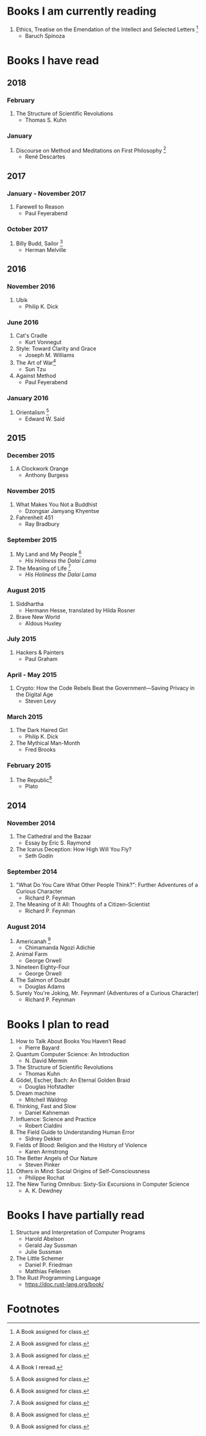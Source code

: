 * Books I am currently reading
1. Ethics, Treatise on the Emendation of the Intellect and Selected Letters [1]
   - Baruch Spinoza

* Books I have read
** 2018
*** February
1. The Structure of Scientific Revolutions
   - Thomas S. Kuhn
*** January
1. Discourse on Method and Meditations on First Philosophy [1]
   - René Descartes
** 2017
*** January - November 2017
1. Farewell to Reason
   - Paul Feyerabend
*** October 2017
1. Billy Budd, Sailor [1]
   - Herman Melville
** 2016
*** November 2016
1. Ubik
   - Philip K. Dick
*** June 2016
1. Cat's Cradle
   - Kurt Vonnegut
2. Style: Toward Clarity and Grace
   - Joseph M. Williams
3. The Art of War[2]
   - Sun Tzu
4. Against Method
   - Paul Feyerabend
*** January 2016
1. Orientalism [1]
   - Edward W. Said
** 2015
*** December 2015
1. A Clockwork Orange
   - Anthony Burgess
*** November 2015
1. What Makes You Not a Buddhist
   - Dzongsar Jamyang Khyentse
2. Fahrenheit 451
   - Ray Bradbury
*** September 2015
1. My Land and My People [1]
   - /His Holiness the Dalai Lama/
2. The Meaning of Life [1]
   - /His Holiness the Dalai Lama/
*** August 2015
1. Siddhartha
   - Hermann Hesse, translated by Hilda Rosner
2. Brave New World
   - Aldous Huxley
*** July 2015
1. Hackers & Painters
   - Paul Graham
*** April - May 2015
1. Crypto: How the Code Rebels Beat the Government—Saving Privacy in the Digital Age
   - Steven Levy
*** March 2015
1. The Dark Haired Girl
   - Philip K. Dick
2. The Mythical Man-Month
   - Fred Brooks
*** February 2015
1. The Republic[1]
   - Plato

** 2014
*** November 2014
1. The Cathedral and the Bazaar
   - Essay by Eric S. Raymond
2. The Icarus Deception: How High Will You Fly?
   - Seth Godin
*** September 2014
1. "What Do You Care What Other People Think?": Further Adventures of a Curious Character
   - Richard P. Feynman
2. The Meaning of It All: Thoughts of a Citizen-Scientist
   - Richard P. Feynman
*** August 2014
1. Americanah [1]
   - Chimamanda Ngozi Adichie
2. Animal Farm
   - George Orwell
3. Nineteen Eighty-Four
   - George Orwell
4. The Salmon of Doubt
   - Douglas Adams
5. Surely You're Joking, Mr. Feynman! (Adventures of a Curious Character)
   - Richard P. Feynman

* Books I plan to read
1. How to Talk About Books You Haven’t Read
   - Pierre Bayard
2. Quantum Computer Science: An Introduction
   - N. David Mermin
3. The Structure of Scientific Revolutions
   - Thomas Kuhn
4. Gödel, Escher, Bach: An Eternal Golden Braid
   - Douglas Hofstadter
5. Dream machine
   - Mitchell Waldrop
6. Thinking, Fast and Slow
   - Daniel Kahneman
7. Influence: Science and Practice
   - Robert Cialdini
8. The Field Guide to Understanding Human Error
   - Sidney Dekker
9. Fields of Blood: Religion and the History of Violence
   - Karen Armstrong
10. The Better Angels of Our Nature
    - Steven Pinker
11. Others in Mind: Social Origins of Self-Consciousness
    - Philippe Rochat
12. The New Turing Omnibus: Sixty-Six Excursions in Computer Science
    - A. K. Dewdney

* Books I have partially read
1. Structure and Interpretation of Computer Programs
   - Harold Abelson
   - Gerald Jay Sussman
   - Julie Sussman
2. The Little Schemer
   - Daniel P. Friedman
   - Matthias Felleisen
3. The Rust Programming Language
   - https://doc.rust-lang.org/book/

* Footnotes
[1] A Book assigned for class.

[2] A Book I reread.
  
